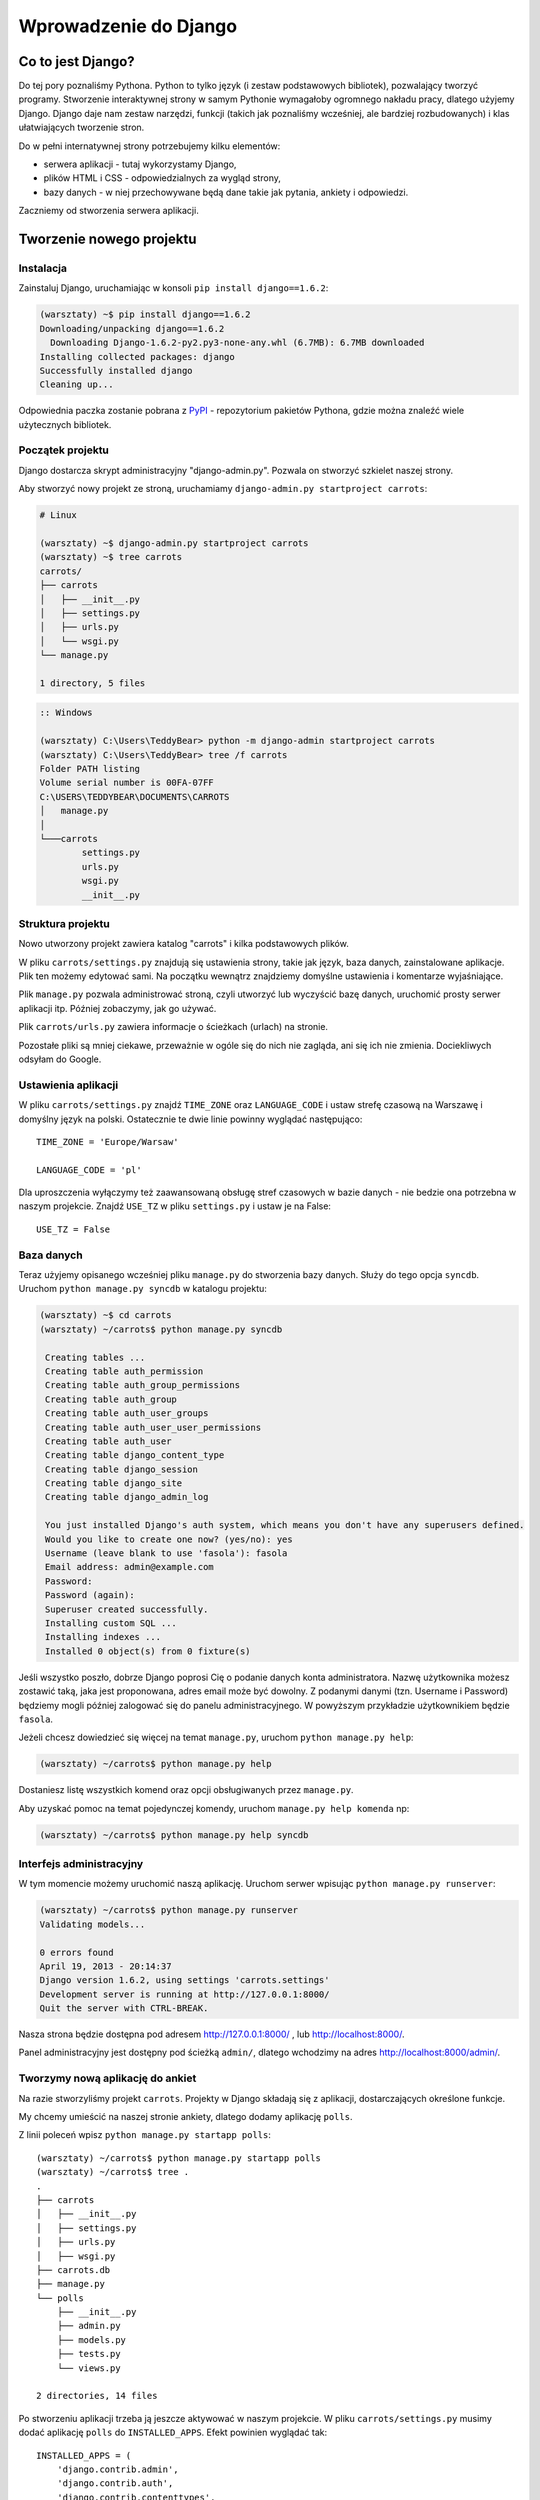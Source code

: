 ======================
Wprowadzenie do Django
======================


Co to jest Django?
==================

Do tej pory poznaliśmy Pythona. Python to tylko język (i zestaw podstawowych bibliotek), pozwalający tworzyć
programy. Stworzenie interaktywnej strony w samym Pythonie wymagałoby ogromnego nakładu pracy, dlatego użyjemy Django.
Django daje nam zestaw narzędzi, funkcji (takich jak poznaliśmy wcześniej, ale bardziej rozbudowanych) i klas
ułatwiających tworzenie stron.

Do w pełni internatywnej strony potrzebujemy kilku elementów:

* serwera aplikacji - tutaj wykorzystamy Django,
* plików HTML i CSS - odpowiedzialnych za wygląd strony,
* bazy danych - w niej przechowywane będą dane takie jak pytania, ankiety i odpowiedzi.

Zaczniemy od stworzenia serwera aplikacji.

Tworzenie nowego projektu
=========================

Instalacja
----------

Zainstaluj Django, uruchamiając w konsoli ``pip install django==1.6.2``:

.. code-block:: sh

   (warsztaty) ~$ pip install django==1.6.2
   Downloading/unpacking django==1.6.2
     Downloading Django-1.6.2-py2.py3-none-any.whl (6.7MB): 6.7MB downloaded
   Installing collected packages: django
   Successfully installed django
   Cleaning up...

Odpowiednia paczka zostanie pobrana z `PyPI <http://pypi.python.org>`_ - repozytorium pakietów Pythona,
gdzie można znaleźć wiele użytecznych bibliotek.


Początek projektu
-----------------

Django dostarcza skrypt administracyjny "django-admin.py". Pozwala on stworzyć szkielet naszej strony.

Aby stworzyć nowy projekt ze stroną, uruchamiamy ``django-admin.py startproject carrots``:

.. code-block:: sh

   # Linux

   (warsztaty) ~$ django-admin.py startproject carrots
   (warsztaty) ~$ tree carrots
   carrots/
   ├── carrots
   │   ├── __init__.py
   │   ├── settings.py
   │   ├── urls.py
   │   └── wsgi.py
   └── manage.py

   1 directory, 5 files


.. code-block:: bat

   :: Windows

   (warsztaty) C:\Users\TeddyBear> python -m django-admin startproject carrots
   (warsztaty) C:\Users\TeddyBear> tree /f carrots
   Folder PATH listing
   Volume serial number is 00FA-07FF
   C:\USERS\TEDDYBEAR\DOCUMENTS\CARROTS
   │   manage.py
   │
   └───carrots
           settings.py
           urls.py
           wsgi.py
           __init__.py


Struktura projektu
------------------

Nowo utworzony projekt zawiera katalog "carrots" i kilka podstawowych plików.

W pliku ``carrots/settings.py`` znajdują się ustawienia strony, takie jak język, baza danych, zainstalowane aplikacje.
Plik ten możemy edytować sami. Na początku wewnątrz znajdziemy domyślne ustawienia i komentarze wyjaśniające.

Plik ``manage.py`` pozwala administrować stroną, czyli utworzyć lub wyczyścić bazę danych, uruchomić prosty serwer
aplikacji itp. Później zobaczymy, jak go używać.

Plik ``carrots/urls.py`` zawiera informacje o ścieżkach (urlach) na stronie.

Pozostałe pliki są mniej ciekawe, przeważnie w ogóle się do nich nie zagląda, ani się ich nie zmienia.
Dociekliwych odsyłam do Google.

Ustawienia aplikacji
--------------------

W pliku ``carrots/settings.py`` znajdź ``TIME_ZONE`` oraz ``LANGUAGE_CODE`` i ustaw strefę czasową na
Warszawę i domyślny język na polski. Ostatecznie te dwie linie powinny wyglądać następująco:
::

   TIME_ZONE = 'Europe/Warsaw'

   LANGUAGE_CODE = 'pl'


Dla uproszczenia wyłączymy też zaawansowaną obsługę stref czasowych w bazie
danych - nie bedzie ona potrzebna w naszym projekcie. Znajdź ``USE_TZ`` w pliku
``settings.py`` i ustaw je na False::

   USE_TZ = False

..
.. ``INSTALLED_APPS`` zawiera informację o zainstalowanych aplikacjach. Projekty ``Django``
.. składają się z wielu aplikacji, w tym wypadku są to na przykład aplikacje: ``auth`` do
.. uwierzytelniania użytkowników, ``sessions`` do zarządzania sesją użytkownika itd.

..
.. Jak widać, ``INSTALLED_APPS`` jest po prostu krotką zawierającą napisy. Odkomentowanie
.. dwóch ostatnich napisów włączy aplikację do administracji. Później będziemy jej używać.

Baza danych
-----------

Teraz użyjemy opisanego wcześniej pliku ``manage.py`` do stworzenia
bazy danych. Służy do tego opcja ``syncdb``. Uruchom ``python manage.py syncdb`` w katalogu projektu:

.. code-block:: sh

   (warsztaty) ~$ cd carrots
   (warsztaty) ~/carrots$ python manage.py syncdb

    Creating tables ...
    Creating table auth_permission
    Creating table auth_group_permissions
    Creating table auth_group
    Creating table auth_user_groups
    Creating table auth_user_user_permissions
    Creating table auth_user
    Creating table django_content_type
    Creating table django_session
    Creating table django_site
    Creating table django_admin_log

    You just installed Django's auth system, which means you don't have any superusers defined.
    Would you like to create one now? (yes/no): yes
    Username (leave blank to use 'fasola'): fasola
    Email address: admin@example.com
    Password:
    Password (again):
    Superuser created successfully.
    Installing custom SQL ...
    Installing indexes ...
    Installed 0 object(s) from 0 fixture(s)

Jeśli wszystko poszło, dobrze Django poprosi Cię o podanie danych konta administratora.
Nazwę użytkownika możesz zostawić taką, jaka jest proponowana, adres email może być dowolny.
Z podanymi danymi (tzn. Username i Password) będziemy mogli później zalogować się do
panelu administracyjnego. W powyższym przykładzie użytkownikiem będzie ``fasola``.

Jeżeli chcesz dowiedzieć się więcej na temat ``manage.py``, uruchom ``python manage.py help``:

.. code-block:: sh

    (warsztaty) ~/carrots$ python manage.py help

Dostaniesz listę wszystkich komend oraz opcji obsługiwanych przez ``manage.py``.

Aby uzyskać pomoc na temat pojedynczej komendy, uruchom ``manage.py help komenda`` np:

.. code-block:: sh

    (warsztaty) ~/carrots$ python manage.py help syncdb

Interfejs administracyjny
-------------------------

W tym momencie możemy uruchomić naszą aplikację.
Uruchom serwer wpisując ``python manage.py runserver``:

.. code-block:: sh

   (warsztaty) ~/carrots$ python manage.py runserver
   Validating models...

   0 errors found
   April 19, 2013 - 20:14:37
   Django version 1.6.2, using settings 'carrots.settings'
   Development server is running at http://127.0.0.1:8000/
   Quit the server with CTRL-BREAK.

Nasza strona będzie dostępna pod adresem http://127.0.0.1:8000/ , lub
http://localhost:8000/.

Panel administracyjny jest dostępny pod ścieżką ``admin/``, dlatego wchodzimy na
adres http://localhost:8000/admin/.


Tworzymy nową aplikację do ankiet
---------------------------------

Na razie stworzyliśmy projekt ``carrots``. Projekty w Django składają się z
aplikacji, dostarczających określone funkcje.

My chcemy umieścić na naszej stronie ankiety, dlatego dodamy aplikację ``polls``.

Z linii poleceń wpisz ``python manage.py startapp polls``:

::

   (warsztaty) ~/carrots$ python manage.py startapp polls
   (warsztaty) ~/carrots$ tree .
   .
   ├── carrots
   │   ├── __init__.py
   │   ├── settings.py
   │   ├── urls.py
   │   ├── wsgi.py
   ├── carrots.db
   ├── manage.py
   └── polls
       ├── __init__.py
       ├── admin.py
       ├── models.py
       ├── tests.py
       └── views.py

   2 directories, 14 files

Po stworzeniu aplikacji trzeba ją jeszcze aktywować w naszym projekcie.
W pliku ``carrots/settings.py`` musimy dodać aplikację ``polls`` do ``INSTALLED_APPS``.
Efekt powinien wyglądać tak::

    INSTALLED_APPS = (
        'django.contrib.admin',
        'django.contrib.auth',
        'django.contrib.contenttypes',
        'django.contrib.sessions',
        'django.contrib.messages',
        'django.contrib.staticfiles',
        'polls'
    )

Aplikacje w ``Django`` składają się z kilku plików:
* ``admin.py`` - definicje dla panelu administracyjnego,
* ``models.py`` - definicje modeli dla bazy danych,
* ``tests.py`` - testy aplikacji,
* ``views.py`` - widoki aplikacji.

Podsumowanie
------------

Instalacja Django:

.. code-block:: sh

   (warsztaty) ~$ pip install django==1.6.2

Tworzenie katalogu projektu:

.. code-block:: sh

   # Linux

   (warsztaty) ~$ django-admin.py startproject carrots


.. code-block:: bat

   :: Windows

   (warsztaty) C:\Users\TeddyBear> python -m django-admin startproject carrots

Ustawienie strefy czasowej oraz języka w pliku ``carrots/settings.py``::

   TIME_ZONE = 'Europe/Warsaw'

   LANGUAGE_CODE = 'pl'

   USE_TZ = False

Utworzenie bazy danych (należy także uruchomić po dodaniu każdego modelu):

.. code-block:: sh

   (warsztaty) ~/carrots$ python manage.py syncdb

Uruchomienie serwera:

.. code-block:: sh

   (warsztaty) ~/carrots$ python manage.py runserver

Utworzenie nowej aplikacji o nazwie ``polls``:

.. code-block:: sh

   (warsztaty) ~/carrots$ python manage.py startapp polls

Pamiętaj, aby po utworzeniu aplikacji dopisać ją do ``INSTALLED_APPS``.